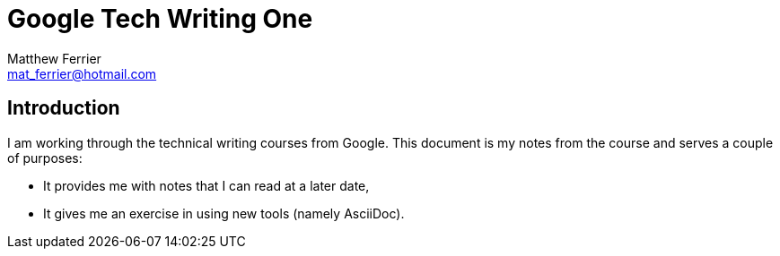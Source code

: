 = Google Tech Writing One
:author: Matthew Ferrier
:email: mat_ferrier@hotmail.com

== Introduction
I am working through the technical writing courses from Google. This document is my notes from the course and serves a couple of purposes:

* It provides me with notes that I can read at a later date,
* It gives me an exercise in using new tools (namely AsciiDoc).
